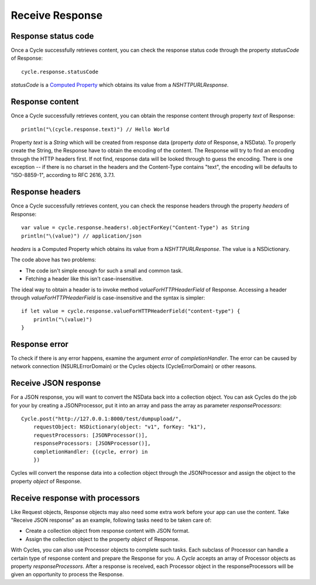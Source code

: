 Receive Response
================

Response status code
--------------------

Once a Cycle successfully retrieves content, you can check the response status
code through the property `statusCode` of Response::

  cycle.response.statusCode

`statusCode` is a `Computed Property`_ which obtains its value from a
`NSHTTPURLResponse`.

.. _`Computed Property`: https://developer.apple.com/library/prerelease/ios/documentation/Swift/Conceptual/Swift_Programming_Language/Properties.html#//apple_ref/doc/uid/TP40014097-CH14-XID_329

Response content
----------------

Once a Cycle successfully retrieves content, you can obtain the response content
through property `text` of Response::

  println("\(cycle.response.text)") // Hello World

Property `text` is a `String` which will be created from response data
(property `data` of Response, a NSData). To properly create the String, the
Response have to obtain the encoding of the content. The Response will try to
find an encoding through the HTTP headers first. If not find, response data will
be looked through to guess the encoding. There is one exception -- if there is no
charset in the headers and the Content-Type contains "text", the encoding will be
defaults to "ISO-8859-1", according to RFC 2616, 3.7.1.

Response headers
----------------

Once a Cycle successfully retrieves content, you can check the response headers
through the property `headers` of Response::

  var value = cycle.response.headers!.objectForKey("Content-Type") as String
  println("\(value)") // application/json

`headers` is a Computed Property which obtains its value from a `NSHTTPURLResponse`.
The value is a NSDictionary.

The code above has two problems:

* The code isn't simple enough for such a small and common task.
* Fetching a header like this isn't case-insensitive.

The ideal way to obtain a header is to invoke method `valueForHTTPHeaderField` of
Response. Accessing a header through `valueForHTTPHeaderField` is case-insensitive
and the syntax is simpler::

  if let value = cycle.response.valueForHTTPHeaderField("content-type") {
      println("\(value)")
  }

Response error
--------------

To check if there is any error happens, examine the argument `error` of
`completionHandler`. The error can be caused by network connection (NSURLErrorDomain)
or the Cycles objects (CycleErrorDomain) or other reasons.

Receive JSON response
---------------------

For a JSON response, you will want to convert the NSData back into a collection
object. You can ask Cycles do the job for your by creating a JSONProcessor, put
it into an array and pass the array as parameter `responseProcessors`::

  Cycle.post("http://127.0.0.1:8000/test/dumpupload/",
      requestObject: NSDictionary(object: "v1", forKey: "k1"),
      requestProcessors: [JSONProcessor()],
      responseProcessors: [JSONProcessor()],
      completionHandler: {(cycle, error) in
      })

Cycles will convert the response data into a collection object through the
JSONProcessor and assign the object to the property `object` of Response.

Receive response with processors
--------------------------------

Like Request objects, Response objects may also need some extra work before your
app can use the content. Take "Receive JSON response" as an example, following
tasks need to be taken care of:

* Create a collection object from response content with JSON format.
* Assign the collection object to the property `object` of Response.

With Cycles, you can also use Processor objects to complete such tasks. Each
subclass of Processor can handle a certain type of response content and prepare
the Response for you. A `Cycle` accepts an array of Processor objects as property
`responseProcessors`. After a response is received, each Processor object in the
responseProcessors will be given an opportunity to process the Response.
